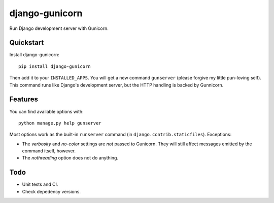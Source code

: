 =============================
django-gunicorn
=============================

Run Django development server with Gunicorn.


Quickstart
----------

Install django-gunicorn::

    pip install django-gunicorn

Then add it to your ``INSTALLED_APPS``. You will get a new command
``gunserver`` (please forgive my little pun-loving self). This command
runs like Django's development server, but the HTTP handling is backed by
Gunnicorn.


Features
--------

You can find available options with::

    python manage.py help gunserver

Most options work as the built-in ``runserver`` command (in
``django.contrib.staticfiles``). Exceptions:

* The `verbosity` and `no-color` settings are *not* passed to Gunicorn. They
  will still affect messages emitted by the command itself, however.
* The `nothreading` option does not do anything.


Todo
----

* Unit tests and CI.
* Check depedency versions.

